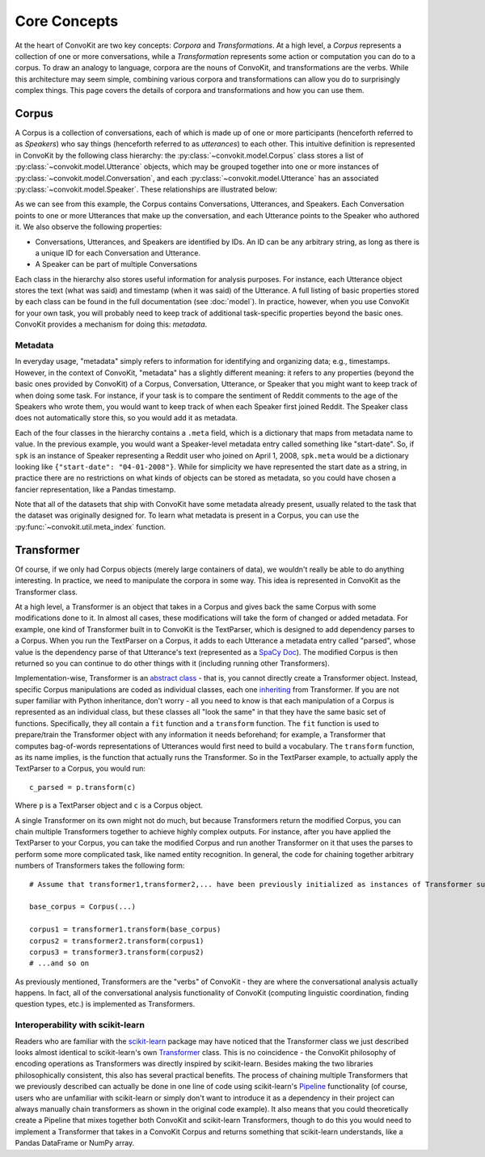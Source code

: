 Core Concepts
=============

At the heart of ConvoKit are two key concepts: *Corpora* and *Transformations*. At a high level, a *Corpus* represents a collection of one or more conversations, while a *Transformation* represents some action or computation you can do to a corpus. To draw an analogy to language, corpora are the nouns of ConvoKit, and transformations are the verbs. While this architecture may seem simple, combining various corpora and transformations can allow you do to surprisingly complex things. This page covers the details of corpora and transformations and how you can use them.

Corpus
------

A Corpus is a collection of conversations, each of which is made up of one or more participants (henceforth referred to as *Speakers*) who say things (henceforth referred to as *utterances*) to each other. This intuitive definition is represented in ConvoKit by the following class hierarchy: the :py:class:`~convokit.model.Corpus` class stores a list of :py:class:`~convokit.model.Utterance` objects, which may be grouped together into one or more instances of :py:class:`~convokit.model.Conversation`, and each :py:class:`~convokit.model.Utterance` has an associated :py:class:`~convokit.model.Speaker`. These relationships are illustrated below:

.. image:: img/convokit_classes.svg

As we can see from this example, the Corpus contains Conversations, Utterances, and Speakers. Each Conversation points to one or more Utterances that make up the conversation, and each Utterance points to the Speaker who authored it. We also observe the following properties:

* Conversations, Utterances, and Speakers are identified by IDs. An ID can be any arbitrary string, as long as there is a unique ID for each Conversation and Utterance.
* A Speaker can be part of multiple Conversations

Each class in the hierarchy also stores useful information for analysis purposes. For instance, each Utterance object stores the text (what was said) and timestamp (when it was said) of the Utterance. A full listing of basic properties stored by each class can be found in the full documentation (see :doc:`model`). In practice, however, when you use ConvoKit for your own task, you will probably need to keep track of additional task-specific properties beyond the basic ones. ConvoKit provides a mechanism for doing this: *metadata*.

Metadata
^^^^^^^^

In everyday usage, "metadata" simply refers to information for identifying and organizing data; e.g., timestamps. However, in the context of ConvoKit, "metadata" has a slightly different meaning: it refers to any properties (beyond the basic ones provided by ConvoKit) of a Corpus, Conversation, Utterance, or Speaker that you might want to keep track of when doing some task. For instance, if your task is to compare the sentiment of Reddit comments to the age of the Speakers who wrote them, you would want to keep track of when each Speaker first joined Reddit. The Speaker class does not automatically store this, so you would add it as metadata.

Each of the four classes in the hierarchy contains a ``.meta`` field, which is a dictionary that maps from metadata name to value. In the previous example, you would want a Speaker-level metadata entry called something like "start-date". So, if ``spk`` is an instance of Speaker representing a Reddit user who joined on April 1, 2008, ``spk.meta`` would be a dictionary looking like ``{"start-date": "04-01-2008"}``. While for simplicity we have represented the start date as a string, in practice there are no restrictions on what kinds of objects can be stored as metadata, so you could have chosen a fancier representation, like a Pandas timestamp.

Note that all of the datasets that ship with ConvoKit have some metadata already present, usually related to the task that the dataset was originally designed for. To learn what metadata is present in a Corpus, you can use the :py:func:`~convokit.util.meta_index` function.

Transformer
-----------

Of course, if we only had Corpus objects (merely large containers of data), we wouldn't really be able to do anything interesting. In practice, we need to manipulate the corpora in some way. This idea is represented in ConvoKit as the Transformer class. 

At a high level, a Transformer is an object that takes in a Corpus and gives back the same Corpus with some modifications done to it. In almost all cases, these modifications will take the form of changed or added metadata. For example, one kind of Transformer built in to ConvoKit is the TextParser, which is designed to add dependency parses to a Corpus. When you run the TextParser on a Corpus, it adds to each Utterance a metadata entry called "parsed", whose value is the dependency parse of that Utterance's text (represented as a `SpaCy Doc <https://spacy.io/api/doc>`_). The modified Corpus is then returned so you can continue to do other things with it (including running other Transformers).

Implementation-wise, Transformer is an `abstract class <https://docs.python.org/3/library/abc.html>`_ - that is, you cannot directly create a Transformer object. Instead, specific Corpus manipulations are coded as individual classes, each one `inheriting <https://docs.python.org/3/tutorial/classes.html#inheritance>`_ from Transformer. If you are not super familiar with Python inheritance, don't worry - all you need to know is that each manipulation of a Corpus is represented as an individual class, but these classes all "look the same" in that they have the same basic set of functions. Specifically, they all contain a ``fit`` function and a ``transform`` function. The ``fit`` function is used to prepare/train the Transformer object with any information it needs beforehand; for example, a Transformer that computes bag-of-words representations of Utterances would first need to build a vocabulary. The ``transform`` function, as its name implies, is the function that actually runs the Transformer. So in the TextParser example, to actually apply the TextParser to a Corpus, you would run::

    c_parsed = p.transform(c)

Where ``p`` is a TextParser object and ``c`` is a Corpus object.

A single Transformer on its own might not do much, but because Transformers return the modified Corpus, you can chain multiple Transformers together to achieve highly complex outputs. For instance, after you have applied the TextParser to your Corpus, you can take the modified Corpus and run another Transformer on it that uses the parses to perform some more complicated task, like named entity recognition. In general, the code for chaining together arbitrary numbers of Transformers takes the following form::

    # Assume that transformer1,transformer2,... have been previously initialized as instances of Transformer subclasses
    
    base_corpus = Corpus(...)

    corpus1 = transformer1.transform(base_corpus)
    corpus2 = transformer2.transform(corpus1)
    corpus3 = transformer3.transform(corpus2)
    # ...and so on

As previously mentioned, Transformers are the "verbs" of ConvoKit - they are where the conversational analysis actually happens. In fact, all of the conversational analysis functionality of ConvoKit (computing linguistic coordination, finding question types, etc.) is implemented as Transformers.

Interoperability with scikit-learn
^^^^^^^^^^^^^^^^^^^^^^^^^^^^^^^^^^

Readers who are familiar with the `scikit-learn <https://scikit-learn.org/stable/>`_ package may have noticed that the Transformer class we just described looks almost identical to scikit-learn's own `Transformer <https://scikit-learn.org/stable/modules/generated/sklearn.base.TransformerMixin.html>`_ class. This is no coincidence - the ConvoKit philosophy of encoding operations as Transformers was directly inspired by scikit-learn. Besides making the two libraries philosophically consistent, this also has several practical benefits. The process of chaining multiple Transformers that we previously described can actually be done in one line of code using scikit-learn's `Pipeline <https://scikit-learn.org/stable/modules/generated/sklearn.pipeline.Pipeline.html>`_ functionality (of course, users who are unfamiliar with scikit-learn or simply don't want to introduce it as a dependency in their project can always manually chain transformers as shown in the original code example). It also means that you could theoretically create a Pipeline that mixes together both ConvoKit and scikit-learn Transformers, though to do this you would need to implement a Transformer that takes in a ConvoKit Corpus and returns something that scikit-learn understands, like a Pandas DataFrame or NumPy array.
